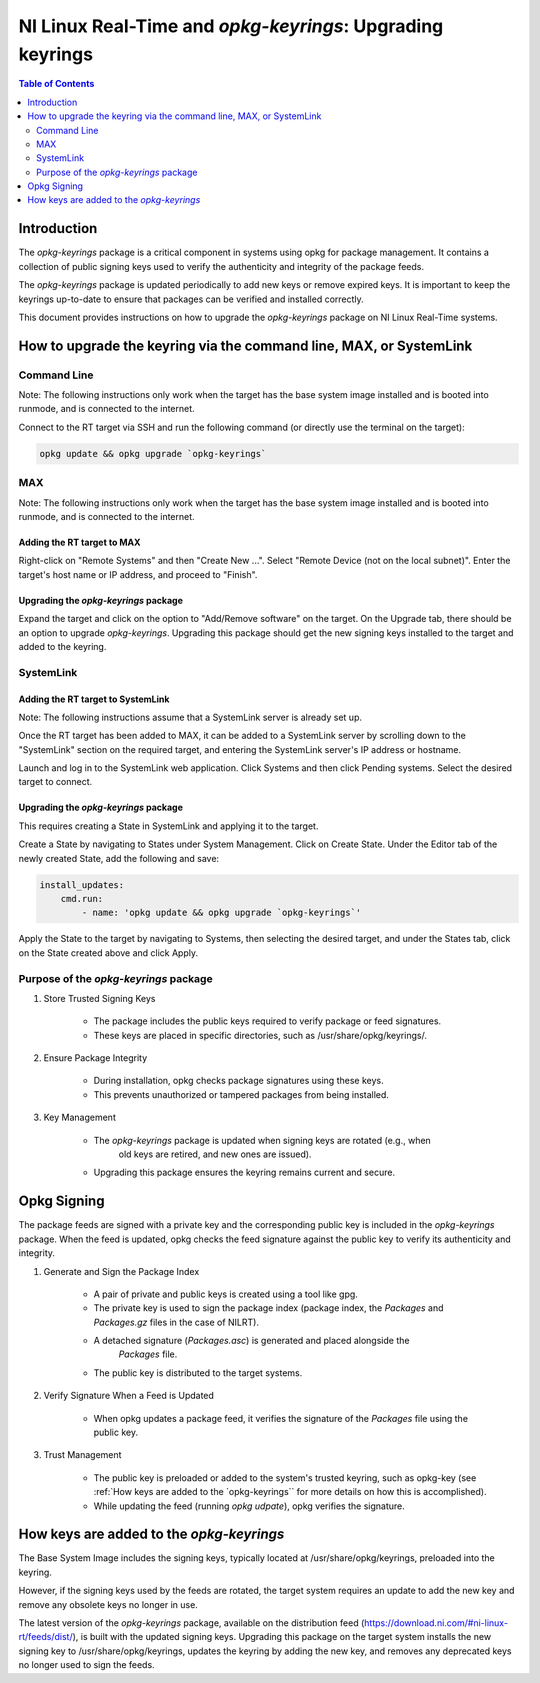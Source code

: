 ==========================================================
NI Linux Real-Time and `opkg-keyrings`: Upgrading keyrings
==========================================================

.. contents:: Table of Contents
   :depth: 2
   :local: 

Introduction
============

The `opkg-keyrings` package is a critical component in systems using opkg for
package management. It contains a collection of public signing keys used to
verify the authenticity and integrity of the package feeds.

The `opkg-keyrings` package is updated periodically to add new keys or remove
expired keys. It is important to keep the keyrings up-to-date to ensure that
packages can be verified and installed correctly.

This document provides instructions on how to upgrade the `opkg-keyrings`
package on NI Linux Real-Time systems.

How to upgrade the keyring via the command line, MAX, or SystemLink
===================================================================
Command Line
------------
Note: The following instructions only work when the target has the base system image installed and is booted
into runmode, and is connected to the internet.

Connect to the RT target via SSH and run the following command (or directly use the terminal on the target):

.. code-block:: bash

    opkg update && opkg upgrade `opkg-keyrings`

MAX
---
Note: The following instructions only work when the target has the base system image installed and is booted
into runmode, and is connected to the internet.

Adding the RT target to MAX
~~~~~~~~~~~~~~~~~~~~~~~~~~~
Right-click on "Remote Systems" and then "Create New ...".
Select "Remote Device (not on the local subnet)". Enter the target's 
host name or IP address, and proceed to "Finish".

Upgrading the `opkg-keyrings` package
~~~~~~~~~~~~~~~~~~~~~~~~~~~~~~~~~~~~~
Expand the target and click on the option to "Add/Remove software" on the 
target. On the Upgrade tab, there should be an option to upgrade 
`opkg-keyrings`. Upgrading this package should get the 
new signing keys installed to the target and added to the keyring.

SystemLink
----------
Adding the RT target to SystemLink
~~~~~~~~~~~~~~~~~~~~~~~~~~~~~~~~~~
Note: The following instructions assume that a SystemLink server is already set up.

Once the RT target has been added to MAX, it can be added to a SystemLink server by
scrolling down to the "SystemLink" section on the required target, and entering the
SystemLink server's IP address or hostname.

Launch and log in to the SystemLink web application. Click Systems
and then click Pending systems. Select the desired target to connect.

Upgrading the `opkg-keyrings` package
~~~~~~~~~~~~~~~~~~~~~~~~~~~~~~~~~~~~~
This requires creating a State in SystemLink and applying it to the target.

Create a State by navigating to States under System Management. Click on Create State.
Under the Editor tab of the newly created State, add the following and save:

.. code-block:: yaml

    install_updates:
        cmd.run:
            - name: 'opkg update && opkg upgrade `opkg-keyrings`'

Apply the State to the target by navigating to Systems, then selecting the desired target,
and under the States tab, click on the State created above and click Apply.

Purpose of the `opkg-keyrings` package
--------------------------------------
#. Store Trusted Signing Keys

    * The package includes the public keys required to verify package or feed signatures.
    * These keys are placed in specific directories, such as /usr/share/opkg/keyrings/.

#. Ensure Package Integrity

    * During installation, opkg checks package signatures using these keys.
    * This prevents unauthorized or tampered packages from being installed.

#. Key Management

    * The `opkg-keyrings` package is updated when signing keys are rotated (e.g., when
        old keys are retired, and new ones are issued).
    * Upgrading this package ensures the keyring remains current and secure.

Opkg Signing
============
The package feeds are signed with a private key and the corresponding
public key is included in the `opkg-keyrings` package. When the feed is
updated, opkg checks the feed signature against the public key to
verify its authenticity and integrity.

#. Generate and Sign the Package Index

    * A pair of private and public keys is created using a tool like gpg.
    * The private key is used to sign the package index (package index, 
      the *Packages* and *Packages.gz* files in the case of NILRT).
    * A detached signature (*Packages.asc*) is generated and placed alongside the
        *Packages* file.
    * The public key is distributed to the target systems.

#. Verify Signature When a Feed is Updated

    * When opkg updates a package feed, it verifies the signature of the *Packages* file
      using the public key.

#. Trust Management

    * The public key is preloaded or added to the system's trusted keyring, such as
      opkg-key (see :ref:`How keys are added to the `opkg-keyrings`` for more details
      on how this is accomplished).
    * While updating the feed (running `opkg udpate`), opkg verifies the signature.

.. _How keys are added to the `opkg-keyrings`:

How keys are added to the `opkg-keyrings`
=========================================
The Base System Image includes the signing keys, typically located at /usr/share/opkg/keyrings,
preloaded into the keyring.

However, if the signing keys used by the feeds are rotated, the target system requires an update
to add the new key and remove any obsolete keys no longer in use.

The latest version of the `opkg-keyrings` package, available on the distribution feed
(https://download.ni.com/#ni-linux-rt/feeds/dist/), is built with the updated signing keys.
Upgrading this package on the target system installs the new signing key to
/usr/share/opkg/keyrings, updates the keyring by adding the new key, and
removes any deprecated keys no longer used to sign the feeds.
